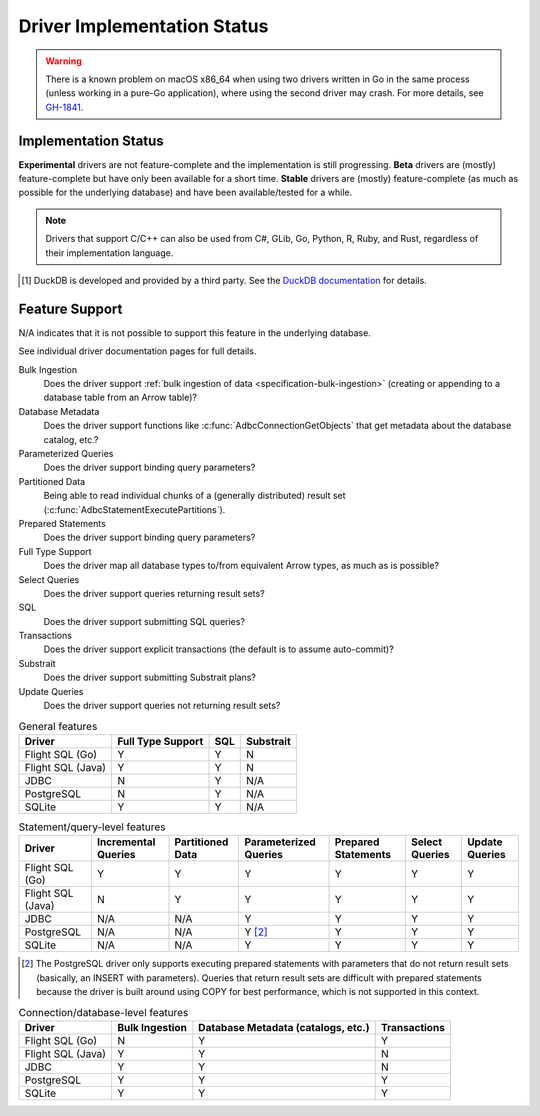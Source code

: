 .. Licensed to the Apache Software Foundation (ASF) under one
.. or more contributor license agreements.  See the NOTICE file
.. distributed with this work for additional information
.. regarding copyright ownership.  The ASF licenses this file
.. to you under the Apache License, Version 2.0 (the
.. "License"); you may not use this file except in compliance
.. with the License.  You may obtain a copy of the License at
..
..   http://www.apache.org/licenses/LICENSE-2.0
..
.. Unless required by applicable law or agreed to in writing,
.. software distributed under the License is distributed on an
.. "AS IS" BASIS, WITHOUT WARRANTIES OR CONDITIONS OF ANY
.. KIND, either express or implied.  See the License for the
.. specific language governing permissions and limitations
.. under the License.

============================
Driver Implementation Status
============================

.. warning:: There is a known problem on macOS x86_64 when using two drivers
             written in Go in the same process (unless working in a pure-Go
             application), where using the second driver may crash.  For more
             details, see `GH-1841
             <https://github.com/apache/arrow-adbc/issues/1841>`_.

Implementation Status
=====================

**Experimental** drivers are not feature-complete and the implementation is still progressing.
**Beta** drivers are (mostly) feature-complete but have only been available for a short time.
**Stable** drivers are (mostly) feature-complete (as much as possible for the underlying database) and have been available/tested for a while.

.. note::

   Drivers that support C/C++ can also be used from C#, GLib, Go, Python, R,
   Ruby, and Rust, regardless of their implementation language.

.. adbc_driver_status_table::

   ../../../c/driver/bigquery/README.md
   ../../../csharp/src/Drivers/Apache/Hive2/README.md
   ../../../csharp/src/Drivers/Apache/Impala/README.md
   ../../../csharp/src/Drivers/Apache/Spark/README.md
   ../../../csharp/src/Drivers/BigQuery/readme.md
   ../../../csharp/src/Drivers/Databricks/readme.md
   ../../../csharp/src/Drivers/FlightSql/README.md
   ../../../java/driver/flight-sql/README.md
   ../../../rust/driver/datafusion/README.md
   ./duckdb => ../../../c/integration/duckdb/README.md [#duckdb]
   ./flight_sql => ../../../c/driver/flightsql/README.md
   ./jdbc => ../../../java/driver/jdbc/README.md
   ./postgresql => ../../../c/driver/postgresql/README.md
   ./snowflake => ../../../c/driver/snowflake/README.md
   ./sqlite => ../../../c/driver/sqlite/README.md

.. [#duckdb] DuckDB is developed and provided by a third party.  See the
             `DuckDB documentation
             <https://duckdb.org/docs/stable/clients/adbc.html>`_ for details.

Feature Support
===============

N/A indicates that it is not possible to support this feature in the underlying database.

See individual driver documentation pages for full details.

Bulk Ingestion
    Does the driver support :ref:`bulk ingestion of data <specification-bulk-ingestion>` (creating or appending to a database table from an Arrow table)?

Database Metadata
    Does the driver support functions like :c:func:`AdbcConnectionGetObjects` that get metadata about the database catalog, etc.?

Parameterized Queries
    Does the driver support binding query parameters?

Partitioned Data
    Being able to read individual chunks of a (generally distributed)
    result set (:c:func:`AdbcStatementExecutePartitions`).

Prepared Statements
    Does the driver support binding query parameters?

Full Type Support
    Does the driver map all database types to/from equivalent Arrow types, as much as is possible?

Select Queries
    Does the driver support queries returning result sets?

SQL
    Does the driver support submitting SQL queries?

Transactions
    Does the driver support explicit transactions (the default is to assume auto-commit)?

Substrait
    Does the driver support submitting Substrait plans?

Update Queries
    Does the driver support queries not returning result sets?

.. list-table:: General features
   :header-rows: 1

   * - Driver
     - Full Type Support
     - SQL
     - Substrait

   * - Flight SQL (Go)
     - Y
     - Y
     - N

   * - Flight SQL (Java)
     - Y
     - Y
     - N

   * - JDBC
     - N
     - Y
     - N/A

   * - PostgreSQL
     - N
     - Y
     - N/A

   * - SQLite
     - Y
     - Y
     - N/A

.. list-table:: Statement/query-level features
   :header-rows: 1

   * - Driver
     - Incremental Queries
     - Partitioned Data
     - Parameterized Queries
     - Prepared Statements
     - Select Queries
     - Update Queries

   * - Flight SQL (Go)
     - Y
     - Y
     - Y
     - Y
     - Y
     - Y

   * - Flight SQL (Java)
     - N
     - Y
     - Y
     - Y
     - Y
     - Y

   * - JDBC
     - N/A
     - N/A
     - Y
     - Y
     - Y
     - Y

   * - PostgreSQL
     - N/A
     - N/A
     - Y [#postgresql-prepared]_
     - Y
     - Y
     - Y

   * - SQLite
     - N/A
     - N/A
     - Y
     - Y
     - Y
     - Y

.. [#postgresql-prepared] The PostgreSQL driver only supports executing
   prepared statements with parameters that do not return result sets
   (basically, an INSERT with parameters).  Queries that return result sets
   are difficult with prepared statements because the driver is built around
   using COPY for best performance, which is not supported in this context.

.. list-table:: Connection/database-level features
   :header-rows: 1

   * - Driver
     - Bulk Ingestion
     - Database Metadata (catalogs, etc.)
     - Transactions

   * - Flight SQL (Go)
     - N
     - Y
     - Y

   * - Flight SQL (Java)
     - Y
     - Y
     - N

   * - JDBC
     - Y
     - Y
     - N

   * - PostgreSQL
     - Y
     - Y
     - Y

   * - SQLite
     - Y
     - Y
     - Y
